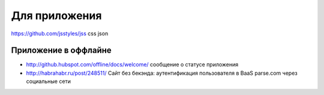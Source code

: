 Для приложения
=====

https://github.com/jsstyles/jss css json

Приложение в оффлайне
---------------------

+ http://github.hubspot.com/offline/docs/welcome/ сообщение о статусе приложения

+ http://habrahabr.ru/post/248511/ Сайт без бекэнда: аутентификация пользователя в BaaS parse.com через социальные сети
